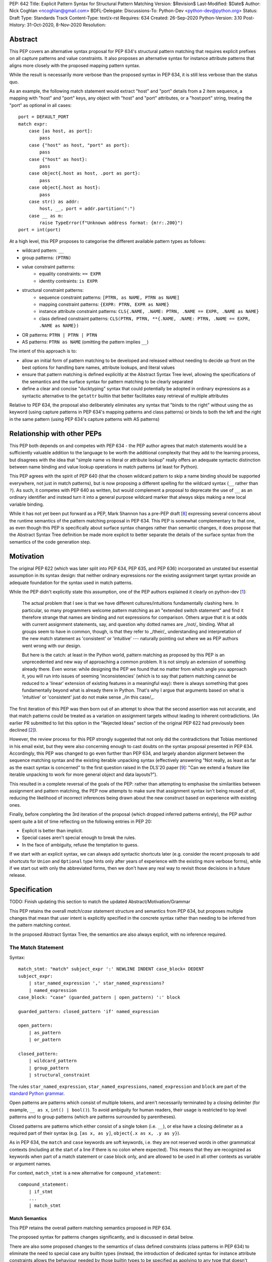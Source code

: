 PEP: 642
Title: Explicit Pattern Syntax for Structural Pattern Matching
Version: $Revision$
Last-Modified: $Date$
Author: Nick Coghlan <ncoghlan@gmail.com>
BDFL-Delegate:
Discussions-To: Python-Dev <python-dev@python.org>
Status: Draft
Type: Standards Track
Content-Type: text/x-rst
Requires: 634
Created: 26-Sep-2020
Python-Version: 3.10
Post-History: 31-Oct-2020, 8-Nov-2020
Resolution:

Abstract
========

This PEP covers an alternative syntax proposal for PEP 634's structural pattern
matching that requires explicit prefixes on all capture patterns and value
constraints. It also proposes an alternative syntax for instance attribute
patterns that aligns more closely with the proposed mapping pattern syntax.

While the result is necessarily more verbose than the proposed syntax in
PEP 634, it is still less verbose than the status quo.

As an example, the following match statement would extract "host" and "port"
details from a 2 item sequence, a mapping with "host" and "port" keys, any
object with "host" and "port" attributes, or a "host:port" string, treating
the "port" as optional in all cases::

    port = DEFAULT_PORT
    match expr:
        case [as host, as port]:
            pass
        case {"host" as host, "port" as port}:
            pass
        case {"host" as host}:
            pass
        case object{.host as host, .port as port}:
            pass
        case object{.host as host}:
            pass
        case str() as addr:
            host, __, port = addr.partition(":")
        case __ as m:
            raise TypeError(f"Unknown address format: {m!r:.200}")
    port = int(port)

At a high level, this PEP proposes to categorise the different available pattern
types as follows:

* wildcard pattern: ``__``
* group patterns: ``(PTRN)``
* value constraint patterns:
    * equality constraints: ``== EXPR``
    * identity contraints: ``is EXPR``
* structural constraint patterns:
    * sequence constraint patterns: ``[PTRN, as NAME, PTRN as NAME]``
    * mapping constraint patterns: ``{EXPR: PTRN, EXPR as NAME}``
    * instance attribute constraint patterns:
      ``CLS{.NAME, .NAME: PTRN, .NAME == EXPR, .NAME as NAME}``
    * class defined constraint patterns:
      ``CLS(PTRN, PTRN, **{.NAME, .NAME: PTRN, .NAME == EXPR, .NAME as NAME})``
* OR patterns: ``PTRN | PTRN | PTRN``
* AS patterns: ``PTRN as NAME`` (omitting the pattern implies ``__``)

The intent of this approach is to:

* allow an initial form of pattern matching to be developed and released without
  needing to decide up front on the best options for handling bare names,
  attribute lookups, and literal values
* ensure that pattern matching is defined explicitly at the Abstract Syntax Tree
  level, allowing the specifications of the semantics and the surface syntax for
  pattern matching to be clearly separated
* define a clear and concise "ducktyping" syntax that could potentially be
  adopted in ordinary expressions as a syntactic alternative to the ``getattr``
  builtin that better facilitates easy retrieval of multiple attributes

Relative to PEP 634, the proposal also deliberately eliminates any syntax that
"binds to the right" without using the ``as`` keyword (using capture patterns
in PEP 634's mapping patterns and class patterns) or binds to both the left and
the right in the same pattern (using PEP 634's capture patterns with AS patterns)


Relationship with other PEPs
============================

This PEP both depends on and competes with PEP 634 - the PEP author agrees that
match statements would be a sufficiently valuable addition to the language to
be worth the additional complexity that they add to the learning process, but
disagrees with the idea that "simple name vs literal or attribute lookup"
really offers an adequate syntactic distinction between name binding and value
lookup operations in match patterns (at least for Python).

This PEP agrees with the spirit of PEP 640 (that the chosen wildcard pattern to
skip a name binding should be supported everywhere, not just in match patterns),
but is now proposing a different spelling for the wildcard syntax (``__`` rather
than ``?``). As such, it competes with PEP 640 as written, but would complement
a proposal to deprecate the use of ``__`` as an ordinary identifier and instead
turn it into a general purpose wildcard marker that always skips making a new
local variable binding.

While it has not yet been put forward as a PEP, Mark Shannon has a pre-PEP draft
[8_] expressing several concerns about the runtime semantics of the pattern
matching proposal in PEP 634. This PEP is somewhat complementary to that one, as
even though this PEP is specifically about surface syntax changes rather than
semantic changes, it does propose that the Abstract Syntax Tree definition be
made more explicit to better separate the details of the surface syntax from the
semantics of the code generation step.


Motivation
==========

The original PEP 622 (which was later split into PEP 634, PEP 635, and PEP 636)
incorporated an unstated but essential assumption in its syntax design: that
neither ordinary expressions *nor* the existing assignment target syntax provide
an adequate foundation for the syntax used in match patterns.

While the PEP didn't explicitly state this assumption, one of the PEP authors
explained it clearly on python-dev [1_]:

    The actual problem that I see is that we have different cultures/intuitions
    fundamentally clashing here.  In particular, so many programmers welcome
    pattern matching as an "extended switch statement" and find it therefore
    strange that names are binding and not expressions for comparison.  Others
    argue that it is at odds with current assignment statements, say, and
    question why dotted names are _/not/_ binding.  What all groups seem to
    have in common, though, is that they refer to _/their/_ understanding and
    interpretation of the new match statement as 'consistent' or 'intuitive'
    --- naturally pointing out where we as PEP authors went wrong with our
    design.

    But here is the catch: at least in the Python world, pattern matching as
    proposed by this PEP is an unprecedented and new way of approaching a common
    problem.  It is not simply an extension of something already there.  Even
    worse: while designing the PEP we found that no matter from which angle you
    approach it, you will run into issues of seeming 'inconsistencies' (which is
    to say that pattern matching cannot be reduced to a 'linear' extension of
    existing features in a meaningful way): there is always something that goes
    fundamentally beyond what is already there in Python.  That's why I argue
    that arguments based on what is 'intuitive' or 'consistent' just do not
    make sense _/in this case/_.

The first iteration of this PEP was then born out of an attempt to show that the
second assertion was not accurate, and that match patterns could be treated
as a variation on assignment targets without leading to inherent contradictions.
(An earlier PR submitted to list this option in the "Rejected Ideas" section
of the original PEP 622 had previously been declined [2_]).

However, the review process for this PEP strongly suggested that not only did
the contradictions that Tobias mentioned in his email exist, but they were also
concerning enough to cast doubts on the syntax proposal presented in PEP 634.
Accordingly, this PEP was changed to go even further than PEP 634, and largely
abandon alignment between the sequence matching syntax and the existing iterable
unpacking syntax (effectively answering "Not really, as least as far as the
exact syntax is concerned" to the first question raised in the DLS'20 paper
[9_]: "Can we extend a feature like iterable unpacking to work for more general
object and data layouts?").

This resulted in a complete reversal of the goals of the PEP: rather than
attempting to emphasise the similarities between assignment and pattern matching,
the PEP now attempts to make sure that assignment syntax isn't being reused
*at all*, reducing the likelihood of incorrect inferences being drawn about the
new construct based on experience with existing ones.

Finally, before completing the 3rd iteration of the proposal (which dropped
inferred patterns entirely), the PEP author spent quite a bit of time reflecting
on the following entries in PEP 20:

* Explicit is better than implicit.
* Special cases aren't special enough to break the rules.
* In the face of ambiguity, refuse the temptation to guess.

If we start with an explicit syntax, we can always add syntactic shortcuts later
(e.g. consider the recent proposals to add shortcuts for ``Union`` and
``Optional`` type hints only after years of experience with the existing more
verbose forms), while if we start out with only the abbreviated forms,
then we don't have any real way to revisit those decisions in a future release.


Specification
=============

TODO: Finish updating this section to match the updated Abstract/Motivation/Grammar


This PEP retains the overall `match`/`case` statement structure and semantics
from PEP 634, but proposes multiple changes that mean that user intent is
explicitly specified in the concrete syntax rather than needing to be inferred
from the pattern matching context.

In the proposed Abstract Syntax Tree, the semantics are also always explicit,
with no inference required.


The Match Statement
-------------------

Syntax::

  match_stmt: "match" subject_expr ':' NEWLINE INDENT case_block+ DEDENT
  subject_expr:
      | star_named_expression ',' star_named_expressions?
      | named_expression
  case_block: "case" (guarded_pattern | open_pattern) ':' block

  guarded_pattern: closed_pattern 'if' named_expression

  open_pattern:
      | as_pattern
      | or_pattern

  closed_pattern:
      | wildcard_pattern
      | group_pattern
      | structural_constraint

The rules ``star_named_expression``, ``star_named_expressions``,
``named_expression`` and ``block`` are part of the `standard Python
grammar <https://docs.python.org/3.10/reference/grammar.html>`_.

Open patterns are patterns which consist of multiple tokens, and aren't
necessarily terminated by a closing delimiter (for example, ``__ as x``,
``int() | bool()``). To avoid ambiguity for human readers, their usage is
restricted to top level patterns and to group patterns (which are patterns
surrounded by parentheses).

Closed patterns are patterns which either consist of a single token
(i.e. ``__``), or else have a closing delimeter as a required part of their
syntax (e.g. ``[as x, as y]``, ``object{.x as x, .y as y}``).

As in PEP 634, the ``match`` and ``case`` keywords are soft keywords, i.e. they
are not reserved words in other grammatical contexts (including at the
start of a line if there is no colon where expected).  This means
that they are recognized as keywords when part of a match
statement or case block only, and are allowed to be used in all
other contexts as variable or argument names.

For context, ``match_stmt`` is a new alternative for
``compound_statement``::

  compound_statement:
      | if_stmt
      ...
      | match_stmt


Match Semantics
^^^^^^^^^^^^^^^

This PEP retains the overall pattern matching semantics proposed in PEP 634.

The proposed syntax for patterns changes significantly, and is discussed in
detail below.

There are also some proposed changes to the semantics of class defined
constraints (class patterns in PEP 634) to eliminate the need to special case
any builtin types (instead, the introduction of dedicated syntax for instance
attribute constraints allows the behaviour needed by those builtin types to be
specified as applying to any type that doesn't define ``__match_args__``)


.. _guards:

Guards
^^^^^^

This PEP retains the guard clause semantics proposed in PEP 634.

However, the syntax is changed slightly to require that when a guard clause
is present, the case pattern must be a *closed* pattern.

This makes it clearer to the reader where the pattern ends and the guard clause
begins.


Irrefutable case blocks
^^^^^^^^^^^^^^^^^^^^^^^

The definition of irrefutable case blocks changes slightly in this PEP relative
to PEP 634, as capture patterns no longer exist.

Aside from that caveat, the handling of irrefutable cases is the same as in
PEP 634:

* wildcard patterns are irrefutable
* AS patterns whose left-hand side is irrefutable
* OR patterns containing at least one irrefutable pattern
* parenthesized irrefutable patterns
* a case block is considered irrefutable if it has no guard and its
  pattern is irrefutable.
* a match statement may have at most one irrefutable case block, and it
  must be last.


.. _patterns:

Patterns
--------

The top-level syntax for patterns is as follows::

    open_pattern: # Pattern may use multiple tokens with no closing delimiter
        | as_pattern
        | or_pattern

    as_pattern: [closed_pattern] pattern_as_clause

    or_pattern: '|'.simple_pattern+

    simple_pattern: # Subnode where "as" and "or" patterns must be parenthesised
        | closed_pattern
        | value_constraint

    closed_pattern: # Require a single token or a closing delimiter in pattern
        | wildcard_pattern
        | group_pattern
        | structural_constraint

As described above, the usage of open patterns is limited to top level case
clauses and when parenthesised in a group pattern.


AS Patterns
^^^^^^^^^^^

Syntax::

    as_pattern: [closed_pattern] pattern_as_clause
    pattern_as_clause: 'as' pattern_capture_target
    pattern_capture_target: !"__" NAME !('.' | '(' | '=')

(Note: the name on the right may not be ``__``.)

An AS pattern matches the closed pattern on the left of the ``as``
keyword against the subject.  If this fails, the AS pattern fails.
Otherwise, the AS pattern binds the subject to the name on the right
of the ``as`` keyword and succeeds.

If no pattern to match is given, the wildcard pattern (``__``) is implied.

To avoid confusion with the `wildcard pattern`_, the double underscore (``__``)
is not permitted as a capture target (this is what ``!"__"`` expresses).


A capture pattern always succeeds.  It binds the subject value to the
name using the scoping rules for name binding established for named expressions
in PEP 572.  (Summary: the name becomes a local
variable in the closest containing function scope unless there's an
applicable ``nonlocal`` or ``global`` statement.)

In a given pattern, a given name may be bound only once.  This
disallows for example ``case [as x, as x]: ...`` but allows
``case [as x] | (as x)``:

As an open pattern, the usage of AS patterns is limited to top level case
clauses and when parenthesised in a group pattern. However, several of the
structural constraints allow the use of ``pattern_as_clause`` in relevant
locations to bind extracted elements of the matched subject to local variables.


OR Patterns
^^^^^^^^^^^

Syntax::

    or_pattern: '|'.simple_pattern+

    simple_pattern: # Subnode where "as" and "or" patterns must be parenthesised
        | closed_pattern
        | value_constraint

When two or more patterns are separated by vertical bars (``|``),
this is called an OR pattern. (A single simple pattern is just that)

Only the final subpattern may be irrefutable.

Each subpattern must bind the same set of names.

An OR pattern matches each of its subpatterns in turn to the subject,
until one succeeds.  The OR pattern is then deemed to succeed.
If none of the subpatterns succeed the OR pattern fails.

Subpatterns are mostly required to be closed patterns, but the parentheses may
be omitted for value constraints.

.. _value_constraints:

Value constraints
^^^^^^^^^^^^^^^^^

Syntax::

    value_constraint:
        | eq_constraint
        | id_constraint

    eq_constraint: '==' closed_expr
    id_constraint: 'is' closed_expr

    closed_expr: # Require a single token or a closing delimiter in expression
        | primary
        | closed_factor

    closed_factor: # "factor" is the main grammar node for these unary ops
        | '+' primary
        | '-' primary
        | '~' primary

The rule ``primary`` is defined in the standard Python grammar, and only
allows expressions that either consist of a single token, or else are required
to end with a closing delimiter.

Value constraints replace PEP 634's literal patterns and value patterns.

Equality constraints are written as ``== EXPR``, while identity constraints are
written as ``is EXPR``.

An equality constraint succeeds if the subject value compares equal to the
value given on the right, while an identity constraint succeeds only if they are
the exact same object.

The expressions to be compared against are largely restricted to either
single tokens (e.g. names, strings, numbers, builtin constants), or else to
expressions that are required to end with a closing delimiter.

The use of the high precedence unary operators is also permitted, as the risk of
perceived ambiguity is low, and being able to specify negative numbers without
parentheses is desirable.

When the same constraint expression occurs multiple times in the same match
statement, the interpreter may cache the first value calculated and reuse it,
rather than repeat the expression evaluation. (As for PEP 634 value patterns,
this cache is strictly tied to a given execution of a given match statement.)

Unlike literal patterns in PEP 634, this PEP requires that complex
literals be parenthesised to be accepted by the parser. See the Deferred
Ideas section for discussion on that point.


.. _wildcard_pattern:

Wildcard Pattern
^^^^^^^^^^^^^^^^

Syntax::

    wildcard_pattern: "__"

A wildcard pattern always succeeds.  It binds no name.

Where PEP 634 chooses the single underscore as its wildcard pattern for
consistency with other languages, this PEP chooses the double underscore as that
has a clearer path towards potentially being made consistent across the entire
language, whereas that path is blocked for ``"_"`` by i18n related use cases.


Group Patterns
^^^^^^^^^^^^^^

Syntax::

  group_pattern: '(' open_pattern ')'

For the syntax of ``open_pattern``, see Patterns above.

A parenthesized pattern has no additional syntax.  It allows users to
add parentheses around patterns to emphasize the intended grouping, and to
allow nesting of open patterns when the grammar requires a closed pattern.

Unlike PEP 634, there is not potential ambiguity with sequence patterns, as
this PEP requires that all sequence patterns be written with square brackets.


Structural constraints
^^^^^^^^^^^^^^^^^^^^^^

Syntax::

    structural_constraint:
        | sequence_constraint
        | mapping_constraint
        | attrs_constraint
        | class_constraint

Structural constraints are patterns used to both make assertions about complex
objects and to extract values from them.

These patterns may all bind multiple values, either through the use of nested
AS patterns, or else through the use of ``pattern_as_clause`` elements included
in the definition of the pattern.


Sequence constraints
^^^^^^^^^^^^^^^^^^^^^^

Syntax::

    sequence_constraint: '[' [sequence_constraint_elements] ']'
    sequence_constraint_elements: ','.sequence_constraint_element+ ','?
    sequence_constraint_element:
        | star_pattern
        | simple_pattern
        | pattern_as_clause
    star_pattern: '*' (pattern_as_clause | wildcard_pattern)

    simple_pattern: # Subnode where "as" and "or" patterns must be parenthesised
        | closed_pattern
        | value_constraint

    pattern_as_clause: 'as' pattern_capture_target

Sequence constraints allow items within a sequence to be checked and
optionally extracted.

A sequence pattern fails if the subject value is not an instance of
``collections.abc.Sequence``.  It also fails if the subject value is
an instance of ``str``, ``bytes`` or ``bytearray`` (see Deferred Ideas for
a discussion on potentially removing the need for this special casing).

A sequence pattern may contain at most one star subpattern.  The star
subpattern may occur in any position.  If no star subpattern is
present, the sequence pattern is a fixed-length sequence pattern;
otherwise it is a variable-length sequence pattern.

A fixed-length sequence pattern fails if the length of the subject
sequence is not equal to the number of subpatterns.

A variable-length sequence pattern fails if the length of the subject
sequence is less than the number of non-star subpatterns.

The length of the subject sequence is obtained using the builtin
``len()`` function (i.e., via the ``__len__`` protocol).  However, the
interpreter may cache this value in a similar manner as described for
value constraint expressions.

A fixed-length sequence pattern matches the subpatterns to
corresponding items of the subject sequence, from left to right.
Matching stops (with a failure) as soon as a subpattern fails.  If all
subpatterns succeed in matching their corresponding item, the sequence
pattern succeeds.

A variable-length sequence pattern first matches the leading non-star
subpatterns to the corresponding items of the subject sequence, as for
a fixed-length sequence.  If this succeeds, the star subpattern
matches a list formed of the remaining subject items, with items
removed from the end corresponding to the non-star subpatterns
following the star subpattern.  The remaining non-star subpatterns are
then matched to the corresponding subject items, as for a fixed-length
sequence.

Subpatterns are mostly required to be closed patterns, but the parentheses may
be omitted for value constraints. Sequence elements may also be captured
unconditionally without parentheses. 

Note: where PEP 634 allows all the same syntactic flexibility as iterable
unpacking in assignment statements, this PEP restricts sequence patterns
specifically to the square bracket form. Given that the open and parenthesised
forms are far more popular than square brackets for iterable unpacking, this
helps emphasise that iterable unpacking and sequence matching are *not* the
same operation. It also avoids the parenthesised form's ambiguity problem
between single element sequence patterns and group patterns.

Mapping constraints
^^^^^^^^^^^^^^^^^^^

Syntax::

    mapping_constraint: '{' [mapping_constraint_elements] '}'
    mapping_constraint_elements: ','.key_value_constraint+ ','?
    key_value_constraint:
        | closed_expr pattern_as_clause
        | closed_expr ':' simple_pattern
        | double_star_capture
    double_star_capture: '**' pattern_as_clause

(Note that ``**__`` is disallowed by this syntax, as additional mapping entries
are ignored by default)

closed_expr is defined above, under value constraints.

Mapping constraints allow keys and values within a sequence to be checked and
values to optionally be extracted.

A mapping pattern fails if the subject value is not an instance of
``collections.abc.Mapping``.

A mapping pattern succeeds if every key given in the mapping pattern
is present in the subject mapping, and the pattern for
each key matches the corresponding item of the subject mapping. Keys
are always compared with the ``==`` operator (TBC: is this actually true?
Comparing by item retrieval seems more plausible, so double check the
PEP 634 reference impl and amend both PEPs if this statement is not correct).

If duplicate keys are detected in the mapping pattern, the pattern is
considered invalid, and a ``ValueError`` is raised.

A mapping pattern may not contain duplicate key values.
(If all key patterns are literal patterns this is considered a
syntax error; otherwise this is a runtime error and will
raise ``TypeError``.)

(TBC: Moving these two paragraphs next to each other shows an internal
inconsistency in the PEP 634 text about the runtime behaviour. Need to check
the PEP 634 reference impl and submit a PR to clarify this)

If a ``'**' as NAME`` double star pattern is present, that name is bound to a
``dict`` containing any remaining key-value pairs from the subject mapping
(the dict will be empty if there are no additional key-value pairs).

A mapping pattern may contain at most one double star pattern,
and it must be last.

Key-value pairs are matched using the two-argument form of the
subject's ``get()`` method.  As a consequence, matched key-value pairs
must already be present in the mapping, and not created on-the-fly by
``__missing__`` or ``__getitem__``.  For example,
``collections.defaultdict`` instances will only be matched by patterns
with keys that were already present when the match statement was
entered.

Value subpatterns are mostly required to be closed patterns, but the parentheses
may be omitted for value constraints. Mapping values may also be captured
unconditionally using the ``KEY as NAME`` form, without either parentheses or
the ``:`` key value separator.



Instance attribute constraints
^^^^^^^^^^^^^^^^^^^^^^^^^^^^^^

Syntax::

    attrs_constraint:
        | name_or_attr '{' [attrs_constraint_elements] '}'
    attrs_constraint_elements: ','.attr_value_pattern+ ','?
    attr_value_pattern:
        | '.' NAME pattern_as_clause
        | '.' NAME value_constraint
        | '.' NAME ':' simple_pattern
        | '.' NAME

Instance attribute constraints allow an instance's type to be checked and
attributes to optionally be extracted.

An instance attribute constraint may not repeat the same attribute name multiple
times.

An instance attribute pattern fails if the subject is not an instance of
``name_or_attr``. This is tested using ``isinstance()``.

If ``name_or_attr`` is not an instance of the builtin ``type``,
``TypeError`` is raised.

If no attribute subpatterns are present, the constraint succeeds if the
``isinstance()`` check succeeds. Otherwise:

  - Each given attribute name is looked up as an attribute on the subject.

    - If this raises an exception other than ``AttributeError``,
      the exception bubbles up.

    - If this raises ``AttributeError`` the constraint fails.

    - Otherwise, the subpattern associated with the keyword is matched
      against the attribute value. If no subpattern is specified, the wildcard
      pattern is assumed. If this fails, the constraint fails.
      If it succeeds, the match proceeds to the next attribute.

  - If all attribute subpatterns succeed, the constraint as a whole succeeds.


Instance attribute constraints allow ducktyping checks to be implemented by
using ``object`` as the required instance type (e.g.
``object{.host as host, .port as port}``).

The syntax being proposed here could potentially also be used as the basis for
a new syntax for retrieving multiple attributes from an object instance in one
assignment statement (e.g. ``host, port = addr{.host, .port}``). See the
Deferred Ideas section for further discussion of this point.


Class defined constraints
^^^^^^^^^^^^^^^^^^^^^^^^^

Syntax::

    class_constraint:
        | name_or_attr '(' [class_constraint_arguments] ')'
    class_constraint_arguments:
        | positional_patterns [',' [class_constraint_attrs]]
        | class_constraint_attrs
    positional_patterns: ','.positional_pattern+
    positional_pattern:
        | simple_pattern
        | pattern_as_clause
    class_constraint_attrs:
        | '**' '{' [attrs_constraint_elements] '}'

Class defined constraints allow a sequence of common attributes to be
specified on a class and checked positionally, rather than needing to specify
the attribute names in every related match pattern.

As for instance attribute patterns:

- a class defined pattern fails if the subject is not an instance of
  ``name_or_attr``. This is tested using ``isinstance()``.
- if ``name_or_attr`` is not an instance of the builtin ``type``,
  ``TypeError`` is raised.
- if no arguments are present, the pattern succeeds if the ``isinstance()``
  check succeeds.

If any arguments are present, the subject is checked for a ``__match_args__``
attribute using the equivalent of ``getattr(cls, "__match_args__", None))``.

If this raises an exception the exception bubbles up.

If the returned value is not a list, tuple, or ``None``, the conversion fails
and ``TypeError`` is raised at runtime.

If ``__match_args__`` is None, then only a single positional subpattern is
permitted. Attempting to specify additional attribute patterns either
positionally or using the double star syntax will cause ``TypeError`` to be
raised at runtime.

This positional subpattern is then matched against the entire subject, allowing
a type check to be combined with another match pattern (e.g. checking both
the type and contents of a container, or the type and value of a number).

If ``__match_args__`` is a list or tuple, then the class defined constraint is
converted to an instance attributes constraint as follows:

- if only the double star attribute constraints subpattern is present, matching
  proceeds as if for the equivalent instance attributes constraint.
- if there are more positional subpatterns than the length of
  ``__match_args__``` (as obtained using ``len()``), ``TypeError`` is raised.
- Otherwise, positional pattern ``i`` is converted to an attribute pattern
  using ``__match_args__[i]`` as the attribute name.
- if any element in ``__match_args__`` is not a string, ``TypeError`` is raised.
- once the positional patterns have been converted to attribute patterns, then
  they are combined with any atribute constrains given in the double star
  attribute constraints subpattern, and matching proceeds as if for the
  equivalent instance attributes constraint.

Note: the ``__match_args__ is None`` handling in this PEP replaces the special
casing of ``bool``, ``bytearray``, ``bytes``, ``dict``, ``float``,
``frozenset``, ``int``, ``list``, ``set``, ``str``, and ``tuple`` in PEP 634.


# TODO: Delete most of the remaining specific sections as redundant with the
#       new subsections above

Capture patterns
----------------

Explicit capture patterns use the following simplified syntax::

    capture_pattern: 'as' NAME

Explicit capture patterns are accepted in the following positions:

* as a standalone pattern
* as an alternative in an OR pattern
* as an element in a sequence pattern (including for the ``*NAME`` element)
* as part of a mapping pattern (see below for details)
* as part of a class pattern (see below for details)

For consistency with assignment target syntax, inferred capture patterns are
also defined, and omit the ``as`` prefix:

    inferred_capture_pattern: NAME # Emits same parser output as capture_pattern

Inferred capture patterns are accepted in the following positions:

* as a standalone pattern
* as an element in a sequence pattern (including for the ``*NAME`` element)
* as part of the ``**NAME`` element in a mapping pattern

Note that inferred capture patterns are NOT accepted as part of OR patterns,
class patterns, mapping patterns, or group patterns.

Constraint patterns
-------------------

Constraint patterns use the following simplified syntax::

    constraint_pattern: id_constraint | eq_constraint
    eq_constraint: '==' primary
    id_constraint: 'is' primary

The constraint expression is an arbitrary primary expression - it can be a
simple name, a dotted name lookup, a literal, a function call, or any other
primary expression.

If this PEP were to be adopted in preference to PEP 634, then all literal and
value patterns could instead be written more explicitly as constraint patterns::

    # Literal patterns
    match number: 
        case == 0:
            print("Nothing")
        case == 1:
            print("Just one")
        case == 2:
            print("A couple")
        case == (-1):
            print("One less than nothing")
        case == (1-1j):
            print("Good luck with that...")

    # Additional literal patterns
    match value: 
        case == True:
            print("True or 1")
        case == False:
            print("False or 0")
        case == None:
            print("None")
        case == "Hello":
            print("Text 'Hello'")
        case == b"World!":
            print("Binary 'World!'")
        case == ...:
            print("May be useful when writing __getitem__ methods?")

    # Matching by identity rather than equality
    SENTINEL = object()
    match value:
        case is True:
            print("True, not 1")
        case is False:
            print("False, not 0")
        case is None:
            print("None, following PEP 8 comparison guidelines")
        case is SENTINEL:
            print("Matches the sentinel by identity, not just value")

    # Constant value patterns
    from enum import Enum
    class Sides(str, Enum):
        SPAM = "Spam"
        EGGS = "eggs"
        ...

    preferred_side = Sides.EGGS
    match entree[-1]:
        case == Sides.SPAM:  # Compares entree[-1] == Sides.SPAM.
            response = "Have you got anything without Spam?"
        case == preferred_side:  # Compares entree[-1] == preferred_side
            response = f"Oh, I love {preferred_side}!"
        case side:  # Assigns side = entree[-1].
            response = f"Well, could I have their Spam instead of the {side} then?"

Note the ``== preferred_side`` example: using an explicit prefix marker on
constraint expressions removes the restriction to only working with attributes
or literals for value lookups. The ``== (-1)`` and ``== (1-1j)`` examples
illustrate the use of parentheses to turn any subexpression into an atomic one.

This PEP retains the caching property specified for value patterns in PEP 634:
if a particular constraint pattern occurs more than once in a given match
statement, language implementations are explicitly permitted to cache the first
calculation on any given match statement execution and re-use it in other
clauses. (This implicit caching is less necessary in this PEP, given that
explicit local variable caching becomes a valid option, but it still seems a
useful property to preserve)


Inferred constraint patterns
----------------------------

Inferred constraint patterns use the syntax proposed for literal and value
patterns in PEP 634, but arrange them differently in the proposed grammar to
allow for a straightforward transformation by the parser into explicit
constraints in the AST output::

    inferred_constraint_pattern:
        | inferred_id_constraint # Emits same parser output as id_constraint
        | inferred_eq_constraint # Emits same parser output as eq_constraint

    inferred_id_constraint:
        | 'None'
        | '...'

    inferred_eq_constraint:
        | attr_constraint
        | numeric_constraint
        | strings

    attr_constraint: attr !('.' | '(' | '=')
    attr: name_or_attr '.' NAME
    name_or_attr: attr | NAME

    numeric_constraint:
        | signed_number !('+' | '-')
        | signed_number '+' NUMBER
        | signed_number '-' NUMBER
    signed_number: NUMBER | '-' NUMBER

The terminology changes slightly to refer to them as a kind of constraint
rather than as a kind of pattern, clearly separating the subelements inside
patterns into "patterns", which define structures and name binding targets to
match against, and "constraints", which look up existing values to compare
against.

Note that inferred constraint patterns are NOT accepted as part of OR patterns,
class patterns, mapping patterns, or group patterns.

In practice, the key differences between this PEP's inferred constraint patterns
and PEP 634's value patterns and literal patterns are that

* inferred constraint patterns won't actually exist in the AST definition.
  Instead, they'll be replaced by an explicit constraint node, exactly as if
  they had been written with the explicit ``==`` or ``is`` prefix
* ``None`` and ``...`` are handled as part of a separate grammar rule, rather
  than needing to be handled as a special case of literal patterns in the parser
* equality constraints are inferred for f-strings in addition to being inferred
  for string literals
* inferred constraints for ``True`` and ``False`` are dropped entirely on
  grounds of ambiguity
* Numeric constraints don't enforce the restriction that they be limited to
  complex literals (only that they be limited to single numbers, or the
  addition or subtraction of two such numbers)

Note: even with inferred constraints handled entirely at the parser level, it
would still be possible to limit the inference of equality constraints to
complex numbers if the tokeniser was amended to emit a different token type
(e.g. ``INUMBER``) for imaginary numbers. The PEP doesn't currently propose
making that change (in line with its generally permissive approach), but it
could be amended to do so if desired.


Mapping patterns
----------------

Mapping patterns inherit the change to replace literal patterns and
value patterns with constraint patterns that allow arbitrary primary
expressions::

  mapping_constraint: '{' [items_pattern] '}'
  items_pattern: ','.key_value_pattern+ ','?
  key_value_pattern:
      | primary ':' or_pattern
      | '**' capture_pattern

However, the constraint marker prefix is not needed in this case, as the fact
this is a key to be looked up rather than a name to be bound can already be
inferred from its position within a mapping pattern.

This means that in simple cases, mapping patterns look exactly as they do in
PEP 634::

  import constants

  match config:
      case {"route": route}:
          process_route(route)
      case {constants.DEFAULT_PORT: sub_config, **rest}:
          process_config(sub_config, rest)

Unlike PEP 634, however, ordinary local and global variables can also be used
to match mapping keys::

  ROUTE_KEY="route"
  ADDRESS_KEY="local_address"
  PORT_KEY="port"
  match config:
      case {ROUTE_KEY: route}:
          process_route(route)
      case {ADDRESS_KEY: address, PORT_KEY: port}:
          process_address(address, port)

Note: as complex literals are written as binary operations that are evaluated
at compile time, this PEP nominally requires that they be written in parentheses
when used as a key in a mapping pattern. This requirement could be relaxed to
match PEP 634's handling of complex numbers by also accepting
``numeric_constraint`` as defining a valid key expression, and this is how
the draft reference implementation currently works (so the affected PEP 634
test cases will compile and run as expected).


Wildcard patterns
-----------------

Wildcard patterns are changed to use ``__`` (double underscore) rather than
the ``_`` (single underscore) syntax proposed in PEP 634::

  match sequence:
      case [__]:               # any sequence with a single element
          return True
      case [start, *__, end]:  # a sequence with at least two elements
          return start == end
      case __:                 # anything
          return False

This PEP explicitly requires that wildcard patterns be represented in the
Abstract Syntax Tree as something *other than* a regular ``Name`` node.

The draft reference implementation uses the node name ``SkippedBinding`` to
indicate that the node appears where a simple name binding would ordinarily
occur to indicate that nothing should actually be bound, but the exact name of
the node is more an implementation decision than a design one. The key design
requirement is to limit the special casing of ``__`` to the parser and allow the
rest of the compiler to distinguish wildcard patterns from capture patterns
based entirely on the kind of the AST node, rather than needing to inspect the
identifier used in ``Name`` nodes.


Design Discussion
=================


TODO: Update this section to match the updated Abstract/Motivation/Grammar


Treating match pattern syntax as an extension of assignment target syntax
-------------------------------------------------------------------------

PEP 634 already draws inspiration from assignment target syntax in the design
of its sequence pattern matching - while being restricted to sequences for
performance and runtime correctness reasons, sequence patterns are otherwise
very similar to the existing iterable unpacking and tuple packing features seen
in regular assignment statements and function signature declarations.

By requiring that any new semantics introduced by match patterns be given new
syntax that is currently disallowed in assignment targets, one of the goals of
this PEP is to explicitly leave the door open to one or more future PEPs that
enhance assignment target syntax to support some of the new features introduced
by match patterns.

In particular, being able to easily deconstruct mappings into local variables
seems likely to be generally useful, even when there's only one mapping variant
to be matched::

  {"host": host, "port": port, "mode": =="TCP"} = settings

While such code could already be written using a match statement (assuming
either this PEP or PEP 634 were to be accepted into the language), an
assignment statement level variant should be able to provide standardised
exceptions for cases where the right hand side either wasn't a mapping (throwing
``TypeError``), didn't have the specified keys (throwing ``KeyError``), or didn't
have the specific values for the given keys (throwing ``ValueError``), avoiding
the need to write out that exception raising logic in every case.

PEP 635 raises the concern that enough aspects of pattern matching semantics
will differ from assignment target semantics that pursuing syntactic parallels
will end up creating confusion rather than reducing it. However, the primary
examples cited as potentially causing confusion are exactly those where the
PEP 634 syntax is *already* the same as that for assignment targets: the fact
that case patterns use iterable unpacking syntax, but only match on sequences
(and specifically exclude strings and byte-strings) rather than consuming
arbitrary iterables is an aspect of PEP 634 that this PEP leaves unchanged.

These semantic differences are intrinsic to the nature of pattern matching:
whereas it is reasonable for a one-shot assignment statement to consume a
one-shot iterator, it isn't reasonable to do that in a construct that's
explicitly about matching a given value against multiple potential targets,
making full use of the available runtime type information to ensure those checks
are as side effect free as possible.

It's an entirely orthogonal question to how the distinction is drawn between
capture patterns and patterns that check for expected values (constraint
patterns in this PEP, literal and value patterns in PEP 634), and it's a big
logical leap to take from "these specific semantic differences between iterable
unpacking and sequence matching are needed in order to handle checking against
multiple potential targets" to "we can reuse attribute binding syntax to mean
equality constraints instead and nobody is going to get confused by that".


Interaction with caching of attribute lookups in local variables
----------------------------------------------------------------

The major change between this PEP and PEP 634 is to offer ``== EXPR`` for value
constraint lookups, rather than only offering ``NAME.ATTR``. The main motivation
for this is to avoid the semantic conflict with regular assignment targets, where
``NAME.ATTR`` is already used in assignment statements to set attributes, so if
``NAME.ATTR`` were the *only* syntax for symbolic value matching, then
we're pre-emptively ruling out any future attempts to allow matching against
single patterns using the existing assignment statement syntax. We'd also be
failing to provide users with suitable scaffolding to help build correct mental
models of what the shorthand forms mean in match patterns (as compared to what
they mean in assignment targets).

However, even within match statements themselves, the ``name.attr`` syntax for
value patterns has an undesirable interaction with local variable assignment,
where routine refactorings that would be semantically neutral for any other
Python statement introduce a major semantic change when applied to a match
statement.

Consider the following code::

    while value < self.limit:
        ... # Some code that adjusts "value"

The attribute lookup can be safely lifted out of the loop and only performed
once::

    _limit = self.limit:
    while value < _limit:
        ... # Some code that adjusts "value"

With the marker prefix based syntax proposal in this PEP, constraint patterns
would be similarly tolerant of match patterns being refactored to use a local
variable instead of an attribute lookup, with the following two statements
being functionally equivalent::

    match expr:
        case {"key": == self.target}:
            ... # Handle the case where 'expr["key"] == self.target'
        case __:
            ... # Handle the non-matching case

    _target = self.target
    match expr:
        case {"key": == _target}:
            ... # Handle the case where 'expr["key"] == self.target'
        case __:
            ... # Handle the non-matching case

By contrast, when using the syntactic shorthand that omits the marker prefix,
the following two statements wouldn't be equivalent at all::

    # PEP 634's value pattern syntax
    match expr:
        case {"key": self.target}:
            ... # Handle the case where 'expr["key"] == self.target'
        case _:
            ... # Handle the non-matching case

    # PEP 634's capture pattern syntax
    _target = self.target
    match expr:
        case {"key": _target}:
            ... # Matches any mapping with "key", binding its value to _target
        case _:
            ... # Handle the non-matching case

This PEP ensure the original semantics are retained under this style of
simplistic refactoring: use ``== name`` to force interpretation
of the result as a constraint pattern instead of a capture pattern, use
`as name` for a name binding.

PEP 634's proposal to offer only the shorthand syntax, with no explicitly
prefixed form, means that the primary answer on offer is "Well, don't do that,
then, only compare against attributes in namespaces, don't compare against
simple names".

PEP 622's walrus pattern syntax had another odd interaction where it might not
bind the same object as the exact same walrus expression in the body of the
case clause, but PEP 634 fixed that discrepancy by replacing walrus patterns
with AS patterns (where the fact that the value bound to the name on the RHS
might not be the same value as returned by the LHS is a standard feature common
to all uses of the "as" keyword).


Using existing comparison operators as the constraint pattern prefix
--------------------------------------------------------------------

If the need for a dedicated constraint pattern prefix is accepted, then the
next question is to ask exactly what that prefix should be.

The initially published version of this PEP proposed using the previously
unused ``?`` symbol as the prefix for equality constraints, and ``?is`` as the
prefix for identity constraints. When reviewing the PEP, Steven D'Aprano
presented a compelling counterproposal [5_] to use the existing comparison
operators (``==`` and ``is``) instead.

There were a few concerns with ``==`` as a prefix that kept it from being
chosen as the prefix in the initial iteration of the PEP:

* for common use cases, it's even more visually noisy than ``?``, as a lot of
  folks with PEP 8 trained aesthetic sensibilities are going to want to put
  a space between it and the following expression, effectively making it a 3
  character prefix instead of 1
* when used in a class pattern, there needs to be a space between the ``=``
  keyword separator and the ``==`` prefix, or the tokeniser will split them
  up incorrectly (getting ``==`` and ``=`` instead of ``=`` and ``==``)
* when used in a mapping pattern, there needs to be a space between the ``:``
  key/value separator and the ``==`` prefix, or the tokeniser will split them
  up incorrectly (getting ``:=`` and ``=`` instead of ``:`` and ``==``)
* when used in an OR pattern, there needs to be a space between the ``|``
  pattern separator and the ``==`` prefix, or the tokeniser will split them
  up incorrectly (getting ``|=`` and ``=`` instead of ``|`` and ``==``)

Rather than introducing a completely new symbol, Steven's proposed resolution to
this verbosity problem was to retain the ability to omit the prefix marker in
syntactically unambiguous cases.

This prompted a review of the PEP's goals and underlying concerns, and the
determination that the author's core concern was with the idea of not even
*offering* users the ability to be explicit when they wanted or needed to be,
and instead telling them they could only express the intent that the compiler
inferred that they wanted - they couldn't be more explicit and override the
compiler's default inference when it turned out to be wrong (as it inevitably
will be in at least some cases).

Given that perspective, PEP 635's arguments against using ``?`` as part of the
pattern matching syntax held for this proposal as well, and so the PEP was
amended accordingly.


Using ``__`` as the wildcard pattern marker
-------------------------------------------

PEP 635 makes a solid case that introducing ``?`` *solely* as a wildcard pattern
marker would be a bad idea. With the syntax for constraint patterns now changed
to use existing comparison operations rather than ``?`` and ``?is``, that
argument holds for this PEP as well.

However, as noted by Thomas Wouters in [6_], PEP 634's choice of ``_`` remains
problematic as it would likely mean that match patterns would have a *permanent*
difference from all other parts of Python - the use of ``_`` in software
internationalisation and at the interactive prompt means that there isn't really
a plausible path towards using it as a general purpose "skipped binding" marker.

``__`` is an alternative "this value is not needed" marker drawn from a Stack
Overflow answer [7_] (originally posted by the author of this PEP) on the
various meanings of ``_`` in existing Python code.

This PEP also proposes adopting an implementation technique that limits
the scope of the associated special casing of ``__`` to the parser: defining a
new AST node type (``SkippedBinding``) specifically for wildcard markers.

Within the parser, ``__`` would still mean either a regular name or a wildcard
marker in a match pattern depending on where you were in the parse tree, but
within the rest of the compiler, ``Name("__")`` would still be a regular name,
while ``SkippedBinding()`` would always be a wildcard marker.

Unlike ``_``, the lack of other use cases for ``__`` means that there would be
a plausible path towards restoring identifier handling consistency with the rest
of the language by making it mean "skip this name binding" everwhere in Python:

* in the interpreter itself, deprecate loading variables with the name ``__``.
  This would make reading from ``__`` emit a deprecation warning, while writing
  to it would initially be unchanged. To avoid slowing down all name loads, this
  could be handled by having the compiler emit additional code for the
  deprecated name, rather than using a runtime check in the standard name
  loading opcodes.
* after a suitable number of releases, change the parser to emit
  ``SkippedBinding`` for all uses of ``__`` as an assignment target, not just
  those appearing inside match patterns
* consider making ``__`` a true hard keyword rather than a soft keyword

This deprecation path couldn't be followed for ``_``, as there's no way for the
interpreter to distinguish between attempts to read back ``_`` when nominally
used as a "don't care" marker, and legitimate reads of ``_`` as either an
i18n text translation function or as the last statement result at the
interactive prompt.

Names starting with double-underscores are also already reserved for use by the
language, whether that is for compile time constants (i.e. ``__debug__``),
special methods, or class attribute name mangling, so using ``__`` here would
be consistent with that existing approach.


Keeping inferred equality constraints
-------------------------------------

An early (not widely publicised) draft of this proposal considered keeping
PEP 634's literal patterns, as they don't inherently conflict with assignment
statement syntax the way that PEP 634's value patterns do (trying to assign
to a literal is already a syntax error, whereas assigning to a dotted name
sets the attribute).

They were removed in the initially published version due to the fact that they
have the same syntax sensitivity problem as attribute constraints do, where
naively attempting to move the literal pattern out to a local variable for
naming clarity turns the value checking literal pattern into a name binding
capture pattern::

    # PEP 634's literal pattern syntax
    match expr:
        case {"port": 443}:
            ... # Handle the case where 'expr["port"] == 443'
        case _:
            ... # Handle the non-matching case

    # PEP 634's capture pattern syntax
    HTTPS_PORT = 443
    match expr:
        case {"port": HTTPS_PORT}:
            ... # Matches any mapping with "port", binding its value to HTTPS_PORT
        case _:
            ... # Handle the non-matching case

With explicit equality constraints, this style of refactoring keeps the original
semantics (just as it would for a value lookup in any other statement)::

    # This PEP's equality constraints
    match expr:
        case {"port": == 443}:
            ... # Handle the case where 'expr["port"] == 443'
        case __:
            ... # Handle the non-matching case

    HTTPS_PORT = 443
    match expr:
        case {"port": == HTTPS_PORT}:
            ... # Handle the case where 'expr["port"] == 443'
        case __:
            ... # Handle the non-matching case


Inferring equality constraints for f-strings
--------------------------------------------

This is less a design decision in its own right, and more a consequence of
other design decisions:

* the tokeniser and parser don't distinquish f-strings from other kinds of
  strings, so inferring an explicit equality constraint for f-strings happens
  by default when defining the match pattern parser rule for string literals
* the rest of the compiler then treats that output like any other explicit
  equality constraint in an AST pattern node (i.e. allowing arbitary
  expressions)

This combination of factors makes it awkward to implement a special case that
disallows inferring equality constraints for f-strings while accepting them for
string literals, so the PEP instead opts to just allow them (as they're just as
syntactically unambiguous as any other string in a match pattern).


Keeping inferred identity constraints
-------------------------------------

PEP 635 makes a reasonable case that interpreting a check against ``None``
as ``== None`` would almost always be incorrect, whereas interpreting it as
``is None`` (as advised in PEP 8) would almost always be what the user intended.

Similar reasoning applies to checking against ``...``.

Accordingly, this PEP defines the use of either of these tokens as implying an
identity constraint.

However, as with inferred equality contraints, inferred identity constraints
become explicit identity constraints in the parser output.


Disallowing inferred constraints for ``True`` and ``False``
-----------------------------------------------------------

PEP 635 makes a reasonable case that comparing the ``True``, and ``False``
literals by equality by default is problematic. PEP 8 advises against writing
those comparisons out explicitly in code, so it doesn't make sense for us to
implement a construct that does so implicitly inside the interpreter.

Unlike PEP 635, however, this PEP proposes to resolve the discrepancy by leaving
these two names out of the initial iteration of the inferred constraint syntax
definition entirely, rather than treating them as implying an identity constraint.

This means comparisons against ``True`` and ``False`` in match patterns would
need to be written in one of the following forms:

* comparison by numeric value::

    case 0:
        ...
    case 1:
        ...

* comparison by equality (equivalent to comparison by numeric value)::

    case == False:
        ...
    case == True:
        ...

* comparison by identity::

    case is False:
        ...
    case is True:
        ...

* comparison by value with class check (equivalent to comparison by identity)::

    case bool(False):
        ...
    case bool(True):
        ...

* comparison by boolean coercion::

    case (x, p) if not p:
        ...
    case (x, p) if p:
        ...

The last approach is the one that would most closely follow PEP 8's guidance
for ``if``-``elif`` chains (comparing by boolean coercion), but it's far from
clear at this point how ``True`` and ``False`` literals will end up being used
in pattern matching use cases.

In particular, PEP 635's assessment that users will *probably* mean "comparison
by value with class check", which effectively becomes "comparison by identity"
due to ``True`` and ``False`` being singletons, is a genuinely plausible
suggestion.

However, rather than attempting to guess up front, this PEP proposes that no
shorthand form be offered for these two constants in the initial implementation,
and we instead wait and see if a clearly preferred meaning emerges from actual
usage of the new construct.


Inferred constraints rather than implied constraints
----------------------------------------------------

This PEP uses the term "inferred contraint" to make it clear that the parser
is making assumptions about the user's intent when converting an inferred
constraint to an explicit one.

Calling them "implied constraints" instead would also be reasonable, but that
phrasing has a slightly stronger connotation that the inference is always going
to be correct, and one of the motivations of this PEP is that the inference
*isn't* always going to be correct, so we should be offering a way for users to
be explicit when the parser's assumptions don't align with their intent.


Deferred Ideas
==============


TODO: Update this section to match the updated Abstract/Motivation/Grammar

TODO: Add collections.abc.AtomicSequence as a deferred idea to eliminate the
special casing of str, bytes, and bytearray in sequence matching.

Allowing negated constraints in match patterns
----------------------------------------------

The requirement that constraint expressions be primary expressions means that
it isn't permitted to write ``!= expr`` or ``is not expr``.

Both of these forms have clear potential interpretions as a negated equality
constraint (i.e. ``x != expr``) and a negated identity constraint
(i.e. ``x is not expr``).

However, it's far from clear either form would come up often enough to justify
the dedicated syntax, so the extension has been deferred pending further
community experience with match statements.


Allowing containment checks in match patterns
---------------------------------------------

The syntax used for equality and identity constraints would be straightforward
to extend to containment checks: ``in container``.

One downside of the proposals in both this PEP and PEP 634 is that checking
for multiple values in the same case doesn't look like any existing set
membership check in Python::

    # PEP 634's literal patterns / this PEP's inferred constraints
    match value:
        case 0 | 1 | 2 | 3:
            ...

Explicit equality constraints also become quite verbose if they need to be
repeated::

    match value:
        case == one | == two | == three | == four:
            ...

Containment constraints would provide a more concise way to check if the
match subject was present in a container::

    match value:
        case in {0, 1, 2, 3}:
            ...
        case in {one, two, three, four}:
            ...
        case in range(4): # It would accept any container, not just literal sets
            ...

Such a feature would also be readily extensible to allow all kinds of case
clauses without any further syntax updates, simply by defining ``__contains__``
appropriately on a custom class definition.

However, while this does seem like a useful extension, it isn't essential to
making match statements a valuable addition to the language, so it seems more
appropriate to defer it to a separate proposal, rather than including it here.


Rejected Ideas
==============


TODO: Update this section to match the updated Abstract/Motivation/Grammar

TODO: Add section on rejecting the idea "Make the ':' optional for value
constraints in mapping patterns" idea. Without the ':' marker on the key
expression, it allowed thoroughly baffling constructs like "case {0 == 0}:",
so I dropped it. Attribute patterns weren't as obviously cryptic due to the
'.' prefix on the attribute name so the "case object{.attr == expr}" shorthand
was kept there.

Restricting permitted expressions in constraint patterns and mapping pattern keys
---------------------------------------------------------------------------------

While it's entirely technically possible to restrict the kinds of expressions
permitted in constraint patterns and mapping pattern keys to just attribute
lookups and constant literals (as PEP 634 does), there isn't any clear runtime
value in doing so, so this PEP proposes allowing any kind of primary expression
(primary expressions are an existing node type in the grammar that includes
things like literals, names, attribute lookups, function calls, container
subscripts, parenthesised groups, etc).

While PEP 635 does emphasise several times that literal patterns and value
patterns are not full expressions, it doesn't ever articulate a concrete benefit
that is obtained from that restriction (just a theoretical appeal to it being
useful to separate static checks from dynamic checks, which a code style
tool could still enforce, even if the compiler itself is more permissive).

The last time we imposed such a restriction was for decorator expressions and
the primary outcome of that was that users had to put up with years of awkward
syntactic workarounds (like nesting arbitrary expressions inside function calls
that just returned their argument) to express the behaviour they wanted before
the language definition was finally updated to allow arbitrary expressions and
let users make their own decisions about readability.

The situation in PEP 634 that bears a resemblance to the situation with decorator
expressions is that arbitrary expressions are technically supported in value
patterns, they just require awkward workarounds where either all the values to
match need to be specified in a helper class that is placed before the match
statement::

    # Allowing arbitrary match targets with PEP 634's value pattern syntax
    class mt:
        value = func()
    match expr:
        case (_, mt.value):
            ... # Handle the case where 'expr[1] == func()'

Or else they need to be written as a combination of a capture pattern and a
guard expression::

    match expr:
        case (_, _matched) if _matched == func():
            ... # Handle the case where 'expr[1] == func()'

This PEP proposes skipping requiring any such workarounds, and instead
supporting arbitrary value constraints from the start::

    match expr:
        case (__, == func()):
            ... # Handle the case where 'expr == func()'

Whether actually writing that kind of code is a good idea would be a topic for
style guides and code linters, not the language compiler.

In particular, if static analysers can't follow certain kinds of dynamic checks,
then they can limit the permitted expressions at analysis time, rather than the
compiler restricting them at compile time.

There are also some kinds of expressions that are almost certain to give
nonsensical results (e.g. ``yield``, ``yield from``, ``await``) due to the
pattern caching rule, where the number of times the constraint expression
actually gets evaluated will be implementation dependent. Even here, the PEP
takes the view of letting users write nonsense if they really want to.

Aside from the recenty updated decorator expressions, another situation where
Python's formal syntax offers full freedom of expression that is almost never
used in practice is in ``except`` clauses: the exceptions to match against
almost always take the form of a simple name, a dotted name, or a tuple of
those, but the language grammar permits arbitrary expressions at that point.
This is a good indication that Python's user base can be trusted to
take responsibility for finding readable ways to use permissive language
features, by avoiding writing hard to read constructs even when they're
permitted by the compiler.

This permissiveness comes with a real concrete benefit on the implementation
side: dozens of lines of match statement specific code in the compiler is
replaced by simple calls to the existing code for compiling expressions
(including in the AST validation pass, the AST optimization pass, the symbol
table analysis pass, and the code generation pass). This implementation
benefit would accrue not just to CPython, but to every other Python
implementation looking to add match statement support.


Requiring the use of constraint prefix markers for mapping pattern keys
-----------------------------------------------------------------------

The initial (unpublished) draft of this proposal suggested requiring mapping
pattern keys be constraint patterns, just as PEP 634 requires that they be valid
literal or value patterns::

  import constants

  match config:
      case {?"route": route}:
          process_route(route)
      case {?constants.DEFAULT_PORT: sub_config, **rest}:
          process_config(sub_config, rest)

However, the extra character was syntactically noisy and unlike its use in
constraint patterns (where it distinguishes them from capture patterns), the
prefix doesn't provide any additional information here that isn't already
conveyed by the expression's position as a key within a mapping pattern.

Accordingly, the proposal was simplified to omit the marker prefix from mapping
pattern keys.

This omission also aligns with the fact that containers may incorporate both
identity and equality checks into their lookup process - they don't purely
rely on equality checks, as would be incorrectly implied by the use of the
equality constraint prefix.


Providing dedicated syntax for binding matched constraint values
----------------------------------------------------------------

The initial (unpublished) draft of this proposal suggested allowing ``NAME?EXPR``
as a syntactically unambiguous shorthand for PEP 622's ``NAME := BASE.ATTR`` or
PEP 634's ``BASE.ATTR as NAME``.

This idea was dropped as it complicated the grammar for no gain in
expressiveness over just using the general purpose approach to combining
capture patterns with other match patterns (i.e. ``?EXPR as NAME`` at the
time, ``== EXPR as NAME`` now) when the identity of the matching object is
important.

This idea is even less appropriate after the switch to using existing comparison
operators as the marker prefix, as both ``NAME == EXPR`` and ``NAME is EXPR``
would look like ordinary comparison operations, with nothing to suggest that
``NAME`` is being bound by the pattern matching process.


Reference Implementation
========================

TODO: Update the reference impl to reflect v3 of the proposal (the v3 Grammar
proposal should be stable enough to permit a first cut at this now)

A reference implementation for this PEP [3_] has been derived from Brandt
Bucher's reference implementation for PEP 634 [4_].

Relative to the text of this PEP, the draft reference implementation currently
implements the variant of mapping patterns where numeric constraints are
accepted in addition to primary expressions (this allowed the PEP 634 mapping
pattern checks for complex keys to run as written).

All other modified patterns have been updated to follow this PEP rather than
PEP 634.

The AST validator for match patterns has not yet been implemented.

There is an implementation decision still to be made around representing
constraint operators in the AST. The draft implementation adds them as new
cases on the existing ``UnaryOp`` node, but there's an argument to be made that
they would be better implemented as a new ``Constraint`` node, since they're
accepted at different points in the syntax tree than other unary operators.



Acknowledgments
===============

The PEP 622 and PEP 634/635/636 authors, as the proposal in this PEP is merely
an attempt to improve the readability of an already well-constructed idea by
proposing that starting with a more explicit syntax and potentially introducing
syntactic shortcuts for particularly common operations later is a better option
than attempting to *only* define the shortcut version. For areas of the
specification where the two PEPs are the same (or at least very similar), the
text describing the intended behaviour in this PEP is often derived directly
from the PEP 634 text.

Steven D'Aprano, who made a convincing case that the key goals of this PEP could
be achieved by using existing comparison tokens to add the ability to override
the compiler when our guesses as to "what most users will want most of the time"
are inevitably incorrect for at least some users some of the time, and retaining
some of PEP 634's syntactic sugar (with a slightly different semantic definition)
to obtain the same level of brevity as PEP 634 in most situations. (Paul
Sokolosvsky also independently suggested using ``==`` instead of ``?`` as a
more easily understood prefix for equality constraints).

Thomas Wouters, whose publication of PEP 640 and public review of the structured
pattern matching proposals persuaded the author of this PEP to continue
advocating for a wildcard pattern syntax that a future PEP could plausibly turn
into a hard keyword that always skips binding a reference in any location a
simple name is expected, rather than continuing indefinitely as the match
pattern specific soft keyword that is proposed here.

Joao Bueno and Jim Jewett for nudging the PEP author to take a closer look at
the proposed syntax for subelement capturing within class patterns and mapping
patterns (particularly the problems with "capturing to the right").


References
==========

.. [1] Post explaining the syntactic novelties in PEP 622
   https://mail.python.org/archives/list/python-dev@python.org/message/2VRPDW4EE243QT3QNNCO7XFZYZGIY6N3/>

.. [2] Declined pull request proposing to list this as a Rejected Idea in PEP 622
   https://github.com/python/peps/pull/1564

.. [3] In-progress reference implementation for this PEP
   https://github.com/ncoghlan/cpython/tree/pep-642-constraint-patterns

.. [4] PEP 634 reference implementation
   https://github.com/python/cpython/pull/22917

.. [5] Steven D'Aprano's cogent criticism of the first published iteration of this PEP
   https://mail.python.org/archives/list/python-dev@python.org/message/BTHFWG6MWLHALOD6CHTUFPHAR65YN6BP/

.. [6] Thomas Wouter's initial review of the structured pattern matching proposals
   https://mail.python.org/archives/list/python-dev@python.org/thread/4SBR3J5IQUYE752KR7C6432HNBSYKC5X/

.. [7] Stack Overflow answer regarding the use cases for ``_`` as an identifier
   https://stackoverflow.com/questions/5893163/what-is-the-purpose-of-the-single-underscore-variable-in-python/5893946#5893946

.. [8] Pre-publication draft of "Precise Semantics for Pattern Matching"
   https://github.com/markshannon/pattern-matching/blob/master/precise_semantics.rst

.. [9] Kohn et al., Dynamic Pattern Matching with Python
   https://gvanrossum.github.io/docs/PyPatternMatching.pdf

.. _Appendix A:

Appendix A -- Full Grammar
==========================

Here is the full modified grammar for ``match_stmt``, replacing Appendix A
in PEP 634.

Notation used beyond standard EBNF is as per PEP 534:

- ``'KWD'`` denotes a hard keyword
- ``"KWD"`` denotes a soft keyword
- ``SEP.RULE+`` is shorthand for ``RULE (SEP RULE)*``
- ``!RULE`` is a negative lookahead assertion

::

    match_stmt: "match" subject_expr ':' NEWLINE INDENT case_block+ DEDENT
    subject_expr:
        | star_named_expression ',' [star_named_expressions]
        | named_expression
    case_block: "case" (guarded_pattern | open_pattern) ':' block

    guarded_pattern: closed_pattern 'if' named_expression
    open_pattern: # Pattern may use multiple tokens with no closing delimiter
        | as_pattern
        | or_pattern

    as_pattern: [closed_pattern] pattern_as_clause
    pattern_as_clause: 'as' pattern_capture_target
    pattern_capture_target: !"__" NAME !('.' | '(' | '=')

    or_pattern: '|'.simple_pattern+

    simple_pattern: # Subnode where "as" and "or" patterns must be parenthesised
        | closed_pattern
        | value_constraint

    value_constraint:
        | eq_constraint
        | id_constraint

    eq_constraint: '==' closed_expr
    id_constraint: 'is' closed_expr

    closed_expr: # Require a single token or a closing delimiter in expression
        | primary
        | closed_factor

    closed_factor: # "factor" is the main grammar node for these unary ops
        | '+' primary
        | '-' primary
        | '~' primary

    closed_pattern: # Require a single token or a closing delimiter in pattern
        | wildcard_pattern
        | group_pattern
        | structural_constraint

    wildcard_pattern: "__"

    group_pattern: '(' open_pattern ')'

    structural_constraint:
        | sequence_constraint
        | mapping_constraint
        | attrs_constraint
        | class_constraint

    sequence_constraint: '[' [sequence_constraint_elements] ']'
    sequence_constraint_elements: ','.sequence_constraint_element+ ','?
    sequence_constraint_element:
        | star_pattern
        | simple_pattern
        | pattern_as_clause
    star_pattern: '*' (pattern_as_clause | wildcard_pattern)

    mapping_constraint: '{' [mapping_constraint_elements] '}'
    mapping_constraint_elements: ','.key_value_constraint+ ','?
    key_value_constraint:
        | closed_expr pattern_as_clause
        | closed_expr ':' simple_pattern
        | double_star_capture
    double_star_capture: '**' pattern_as_clause

    attrs_constraint:
        | name_or_attr '{' [attrs_constraint_elements] '}'
    attrs_constraint_elements: ','.attr_value_pattern+ ','?
    attr_value_pattern:
        | '.' NAME pattern_as_clause
        | '.' NAME value_constraint
        | '.' NAME ':' simple_pattern
        | '.' NAME

    class_constraint:
        | name_or_attr '(' [class_constraint_arguments] ')'
    class_constraint_arguments:
        | positional_patterns [',' [class_constraint_attrs]]
        | class_constraint_attrs
    positional_patterns: ','.positional_pattern+
    positional_pattern:
        | simple_pattern
        | pattern_as_clause
    class_constraint_attrs:
        | '**' '{' [attrs_constraint_elements] '}'


.. _Appendix B:

Appendix B: Summary of Abstract Syntax Tree changes
===================================================

TODO: Add this after reference implementation is updated


.. _Appendix C:

Appendix C: Summary of changes relative to PEP 634
==================================================

The overall `match`/`case` statement syntax and the guard expression syntax
remain the same as they are in PEP 634.

Relative to PEP 634 this PEP makes the following key changes:

* the wildcard pattern changes from ``_`` (single underscore) to ``__`` (double
  underscore), and gains a dedicated ``SkippedBinding`` node in the AST
* due to ambiguity of intent, value patterns and literal patterns are removed
* a new pattern type is introduced: "value constraint patterns"
* value constraint patterns are either equality constraints or identity constraints
* equality constraints use ``==`` as a prefix marker on an otherwise
  arbitrary primary expression: ``== EXPR``
* identity constraints use ``is`` as a prefix marker on an otherwise
  arbitrary primary expression: ``is EXPR``
* due to ambiguity of intent, capture patterns are removed. All capture operations
  use the ``as`` keyword (even in sequence matching)
* to reduce verbosity in AS patterns, ``as NAME`` is permitted, with the same
  meaning as ``__ as NAME``
* sequence patterns change to *require* the use of square brackets, rather than
  offering the same syntactic flexibility as assignment targets (which allow
  iterable unpacking to be indicated by any use of a tuple separated target,
  with or without surrounding parentheses or square brackets)
* mapping patterns change to allow arbitrary primary expressions as keys
* to reduce verbosity in mapping patterns, ``:`` may be omitted when the pattern
  to be matched starts with ``==``, ``is``, or ``as``
* class patterns no longer use individual keyword argument syntax for attribute
  matching. Instead they use double-star syntax, along with a variant on mapping
  pattern syntax with a dot prefix on the attribute names
* to reduce verbosity, class attribute matching uses the same syntactic
  shorthand as mapping patterns: ``:`` may be omitted when the pattern
  to be matched starts with ``==``, ``is``, or ``as``
* dedicated syntax for ducktyping is added, such that ``case cls{...}:`` is
  equivalent to ``case cls(**{...}):``

Note that postponing literal patterns also makes it possible to postpone the
question of whether we need an "INUMBER" token in the tokeniser for imaginary
literals. Without it, the parser can't distinguish complex literals from other
binary addition and subtraction operations on constants, so proposals like
PEP 634 have to do work in later compilation steps to check for correct usage.


.. _Appendix D:

Appendix D: History of changes to this proposal
===============================================

The first published iteration of this proposal mostly followed PEP 634, but
suggested using ``?EXPR`` for equality constraints and ``?is EXPR`` for
identity constraints rather than PEP 634's value patterns and literal patterns.

The second published iteration mostly adopted a counter-proposal from Steven
D'Aprano that kept the PEP 634 style inferred constraints in many situations,
but also allowed the use of ``== EXPR`` for explicit equality constraints, and
``is EXPR`` for explicit identity constraints.

The third published (and current) iteration dropped inferred patterns entirely,
in an attempt to resolve the concerns with the fact that the patterns
``case {key: NAME}:`` and ``case cls(attr=NAME):`` would both bind ``NAME``
despite it appearing to the right of another subexpression without using the
``as`` keyword. The revised proposal also eliminates the possibility of writing
``case TARGET1 as TARGET2:``, which would bind to both of the given names. Of
those changes, the most concerning was ``case cls(attr=NAME):``, since it
involved the use of ``=`` with the binding target on the right, the exact
opposite of what happens in assignment statements, function calls, and
function signature declarations.


Copyright
=========

This document is placed in the public domain or under the
CC0-1.0-Universal license, whichever is more permissive.



..
   Local Variables:
   mode: indented-text
   indent-tabs-mode: nil
   sentence-end-double-space: t
   fill-column: 70
   coding: utf-8
   End:
